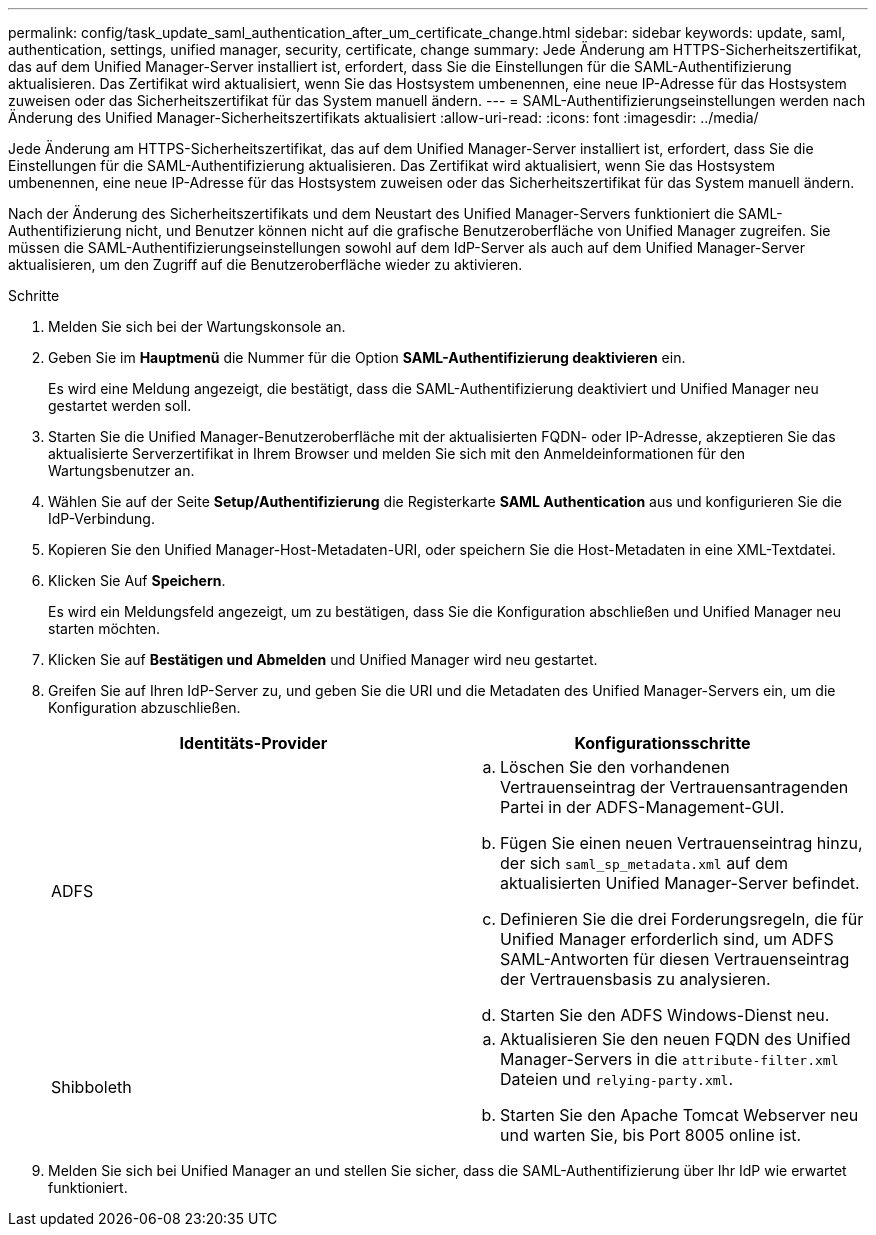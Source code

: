 ---
permalink: config/task_update_saml_authentication_after_um_certificate_change.html 
sidebar: sidebar 
keywords: update, saml, authentication, settings, unified manager, security, certificate, change 
summary: Jede Änderung am HTTPS-Sicherheitszertifikat, das auf dem Unified Manager-Server installiert ist, erfordert, dass Sie die Einstellungen für die SAML-Authentifizierung aktualisieren. Das Zertifikat wird aktualisiert, wenn Sie das Hostsystem umbenennen, eine neue IP-Adresse für das Hostsystem zuweisen oder das Sicherheitszertifikat für das System manuell ändern. 
---
= SAML-Authentifizierungseinstellungen werden nach Änderung des Unified Manager-Sicherheitszertifikats aktualisiert
:allow-uri-read: 
:icons: font
:imagesdir: ../media/


[role="lead"]
Jede Änderung am HTTPS-Sicherheitszertifikat, das auf dem Unified Manager-Server installiert ist, erfordert, dass Sie die Einstellungen für die SAML-Authentifizierung aktualisieren. Das Zertifikat wird aktualisiert, wenn Sie das Hostsystem umbenennen, eine neue IP-Adresse für das Hostsystem zuweisen oder das Sicherheitszertifikat für das System manuell ändern.

Nach der Änderung des Sicherheitszertifikats und dem Neustart des Unified Manager-Servers funktioniert die SAML-Authentifizierung nicht, und Benutzer können nicht auf die grafische Benutzeroberfläche von Unified Manager zugreifen. Sie müssen die SAML-Authentifizierungseinstellungen sowohl auf dem IdP-Server als auch auf dem Unified Manager-Server aktualisieren, um den Zugriff auf die Benutzeroberfläche wieder zu aktivieren.

.Schritte
. Melden Sie sich bei der Wartungskonsole an.
. Geben Sie im *Hauptmenü* die Nummer für die Option *SAML-Authentifizierung deaktivieren* ein.
+
Es wird eine Meldung angezeigt, die bestätigt, dass die SAML-Authentifizierung deaktiviert und Unified Manager neu gestartet werden soll.

. Starten Sie die Unified Manager-Benutzeroberfläche mit der aktualisierten FQDN- oder IP-Adresse, akzeptieren Sie das aktualisierte Serverzertifikat in Ihrem Browser und melden Sie sich mit den Anmeldeinformationen für den Wartungsbenutzer an.
. Wählen Sie auf der Seite *Setup/Authentifizierung* die Registerkarte *SAML Authentication* aus und konfigurieren Sie die IdP-Verbindung.
. Kopieren Sie den Unified Manager-Host-Metadaten-URI, oder speichern Sie die Host-Metadaten in eine XML-Textdatei.
. Klicken Sie Auf *Speichern*.
+
Es wird ein Meldungsfeld angezeigt, um zu bestätigen, dass Sie die Konfiguration abschließen und Unified Manager neu starten möchten.

. Klicken Sie auf *Bestätigen und Abmelden* und Unified Manager wird neu gestartet.
. Greifen Sie auf Ihren IdP-Server zu, und geben Sie die URI und die Metadaten des Unified Manager-Servers ein, um die Konfiguration abzuschließen.
+
[cols="2*"]
|===
| Identitäts-Provider | Konfigurationsschritte 


 a| 
ADFS
 a| 
.. Löschen Sie den vorhandenen Vertrauenseintrag der Vertrauensantragenden Partei in der ADFS-Management-GUI.
.. Fügen Sie einen neuen Vertrauenseintrag hinzu, der sich `saml_sp_metadata.xml` auf dem aktualisierten Unified Manager-Server befindet.
.. Definieren Sie die drei Forderungsregeln, die für Unified Manager erforderlich sind, um ADFS SAML-Antworten für diesen Vertrauenseintrag der Vertrauensbasis zu analysieren.
.. Starten Sie den ADFS Windows-Dienst neu.




 a| 
Shibboleth
 a| 
.. Aktualisieren Sie den neuen FQDN des Unified Manager-Servers in die `attribute-filter.xml` Dateien und `relying-party.xml`.
.. Starten Sie den Apache Tomcat Webserver neu und warten Sie, bis Port 8005 online ist.


|===
. Melden Sie sich bei Unified Manager an und stellen Sie sicher, dass die SAML-Authentifizierung über Ihr IdP wie erwartet funktioniert.

